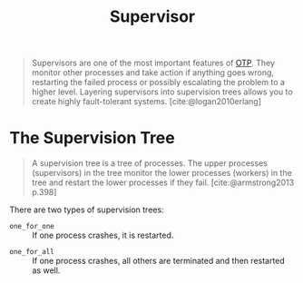 :PROPERTIES:
:ID:       2daf1307-afb4-49e4-98cb-66ac7eb27cf0
:END:
#+title: Supervisor
#+filetags: OTP Erlang Elixir

#+begin_quote
Supervisors are one of the most important features of [[id:6ed3a191-0128-453e-b0b6-37c48593a6f0][OTP]]. They monitor other
processes and take action if anything goes wrong, restarting the failed process
or possibly escalating the problem to a higher level. Layering supervisors into
supervision trees allows you to create highly fault-tolerant systems.
[cite:@logan2010erlang]
#+end_quote

* The Supervision Tree

#+begin_quote
A supervision tree is a tree of processes. The upper processes (supervisors) in
the tree monitor the lower processes (workers) in the tree and restart the lower
processes if they fail. [cite:@armstrong2013 p.398]
#+end_quote

There are two types of supervision trees:

+ ~one_for_one~ :: If one process crashes, it is restarted.

#+NAME: fig:erlang-supervisor-o4o
#+BEGIN_SRC dot :file ../static/img/notes/erlang_supervisor_o4o.png :cmdline -Kdot -Tpng :exports results
  graph g {
  	ratio=fill
  	splines=spline
  	overlap=scale

  	node [
        label="", 
        xlabel="",
        shape=circle,
        fixedsize=true,
        width=0.3,
        color="black",
        fillcolor="#eeeeee",
        style="filled,solid",
        fontsize=12
  	]

  	sup [label="S", pos="1,1"]
  	w1 [pos="0,0"]
  	w2 [pos="0,1"]
  	w3 [label="🔥", pos="0,2"]
  	w4 [pos="0,3"]

  	sup -- w1
  	sup -- w2
  	sup -- w3
  	sup -- w4
  }
#+END_SRC

#+RESULTS: fig:erlang-supervisor-o4o
[[file:../static/img/notes/erlang_supervisor_o4o.png]]

+ ~one_for_all~ :: If one process crashes, all others are terminated and then restarted as well.

#+NAME: fig:erlang-supervisor-o4a
#+BEGIN_SRC dot :file ../static/img/notes/erlang_supervisor_o4a.png :cmdline -Kdot -Tpng :exports results
  graph g {
  	ratio=fill
  	splines=spline
  	overlap=scale

  	node [
        label="⟳", 
        xlabel="",
        shape=circle,
        fixedsize=true,
        width=0.3,
        color="black",
        fillcolor="#eeeeee",
        style="filled,solid",
        fontsize=12
  	]

  	sup [label="S", pos="1,1"]
  	w1 [pos="0,0"]
  	w2 [pos="0,1"]
  	w3 [label="🔥", pos="0,2"]
  	w4 [pos="0,3"]

  	sup -- w1
  	sup -- w2
  	sup -- w3
  	sup -- w4
  }
#+END_SRC

#+RESULTS: fig:erlang-supervisor-o4a
[[file:../static/img/notes/erlang_supervisor_o4a.png]]
